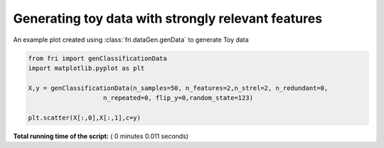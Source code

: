 

.. _sphx_glr_auto_examples_plot_genData.py:


========================================================
Generating toy data with strongly relevant features
========================================================

An example plot created using :class:`fri.dataGen.genData` to generate Toy data




.. image:: /auto_examples/images/sphx_glr_plot_genData_001.png
    :align: center





.. code-block:: python



    from fri import genClassificationData
    import matplotlib.pyplot as plt

    X,y = genClassificationData(n_samples=50, n_features=2,n_strel=2, n_redundant=0,
                        n_repeated=0, flip_y=0,random_state=123)

    plt.scatter(X[:,0],X[:,1],c=y)


**Total running time of the script:** ( 0 minutes  0.011 seconds)



.. only :: html

 .. container:: sphx-glr-footer


  .. container:: sphx-glr-download

     :download:`Download Python source code: plot_genData.py <plot_genData.py>`



  .. container:: sphx-glr-download

     :download:`Download Jupyter notebook: plot_genData.ipynb <plot_genData.ipynb>`


.. only:: html

 .. rst-class:: sphx-glr-signature

    `Gallery generated by Sphinx-Gallery <https://sphinx-gallery.readthedocs.io>`_
